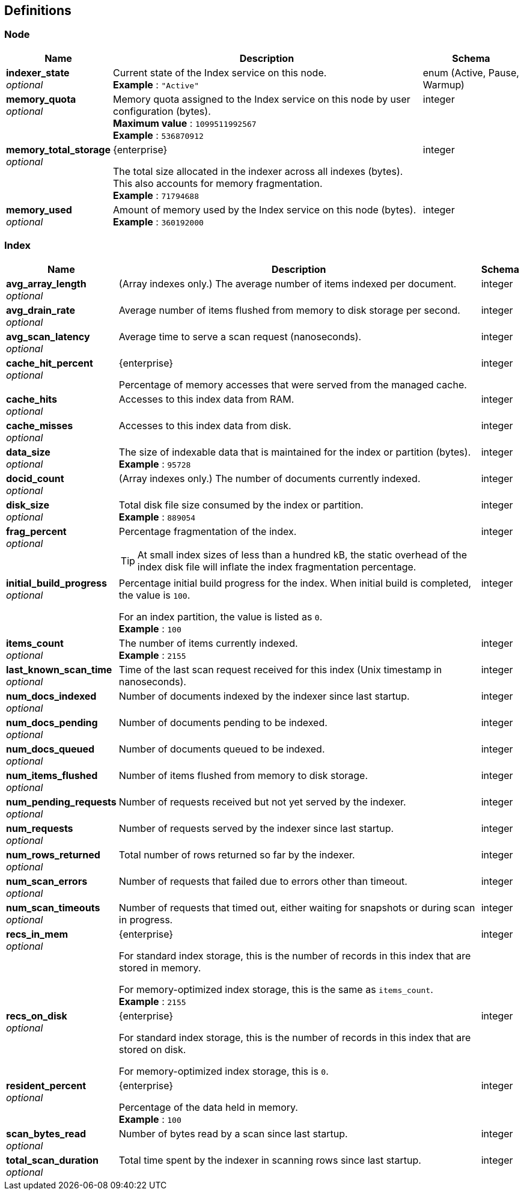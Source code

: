 
// This file is created automatically by Swagger2Markup.
// DO NOT EDIT!


[[_definitions]]
== Definitions

// Pass through HTML table styles for this page.
// This overrides Swagger2Markup's table layout defaults.

ifdef::basebackend-html[]
++++
<style type="text/css">
  /* No maximum width for table cells */
  .doc table.spread > tbody > tr > *,
  .doc table.stretch > tbody > tr > * {
    max-width: none !important;
  }

  /* Ignore fixed column widths */
  col{
    width: auto !important;
  }

  /* Do not hyphenate words in the table */
  td.tableblock p,
  p.tableblock{
    hyphens: manual !important;
  }

  /* Vertical alignment */
  td.tableblock{
    vertical-align: top !important;
  }
</style>
++++
endif::[]


[[_node]]
=== Node

[options="header", cols=".^3a,.^11a,.^4a"]
|===
|Name|Description|Schema
|**indexer_state** +
__optional__|Current state of the Index service on this node. +
**Example** : `"Active"`|enum (Active, Pause, Warmup)
|**memory_quota** +
__optional__|Memory quota assigned to the Index service on this node by user configuration (bytes). +
**Maximum value** : `1099511992567` +
**Example** : `536870912`|integer
|**memory_total_storage** +
__optional__|[.edition]#{enterprise}#

The total size allocated in the indexer across all indexes (bytes).
This also accounts for memory fragmentation. +
**Example** : `71794688`|integer
|**memory_used** +
__optional__|Amount of memory used by the Index service on this node (bytes). +
**Example** : `360192000`|integer
|===


[[_index]]
=== Index

[options="header", cols=".^3a,.^11a,.^4a"]
|===
|Name|Description|Schema
|**avg_array_length** +
__optional__|(Array indexes only.)
The average number of items indexed per document.|integer
|**avg_drain_rate** +
__optional__|Average number of items flushed from memory to disk storage per second.|integer
|**avg_scan_latency** +
__optional__|Average time to serve a scan request (nanoseconds).|integer
|**cache_hit_percent** +
__optional__|[.edition]#{enterprise}#

Percentage of memory accesses that were served from the managed cache.|integer
|**cache_hits** +
__optional__|Accesses to this index data from RAM.|integer
|**cache_misses** +
__optional__|Accesses to this index data from disk.|integer
|**data_size** +
__optional__|The size of indexable data that is maintained for the index or partition (bytes). +
**Example** : `95728`|integer
|**docid_count** +
__optional__|(Array indexes only.)
The number of documents currently indexed.|integer
|**disk_size** +
__optional__|Total disk file size consumed by the index or partition. +
**Example** : `889054`|integer
|**frag_percent** +
__optional__|Percentage fragmentation of the index.

[TIP]
At small index sizes of less than a hundred kB, the static overhead of the index disk file will inflate the index fragmentation percentage.|integer
|**initial_build_progress** +
__optional__|Percentage initial build progress for the index.
When initial build is completed, the value is `100`.

For an index partition, the value is listed as `0`. +
**Example** : `100`|integer
|**items_count** +
__optional__|The number of items currently indexed. +
**Example** : `2155`|integer
|**last_known_scan_time** +
__optional__|Time of the last scan request received for this index (Unix timestamp in nanoseconds).|integer
|**num_docs_indexed** +
__optional__|Number of documents indexed by the indexer since last startup.|integer
|**num_docs_pending** +
__optional__|Number of documents pending to be indexed.|integer
|**num_docs_queued** +
__optional__|Number of documents queued to be indexed.|integer
|**num_items_flushed** +
__optional__|Number of items flushed from memory to disk storage.|integer
|**num_pending_requests** +
__optional__|Number of requests received but not yet served by the indexer.|integer
|**num_requests** +
__optional__|Number of requests served by the indexer since last startup.|integer
|**num_rows_returned** +
__optional__|Total number of rows returned so far by the indexer.|integer
|**num_scan_errors** +
__optional__|Number of requests that failed due to errors other than timeout.|integer
|**num_scan_timeouts** +
__optional__|Number of requests that timed out, either waiting for snapshots or during scan in progress.|integer
|**recs_in_mem** +
__optional__|[.edition]#{enterprise}#

For standard index storage, this is the number of records in this index that are stored in memory.

For memory-optimized index storage, this is the same as `items_count`. +
**Example** : `2155`|integer
|**recs_on_disk** +
__optional__|[.edition]#{enterprise}#

For standard index storage, this is the number of records in this index that are stored on disk.

For memory-optimized index storage, this is `0`.|integer
|**resident_percent** +
__optional__|[.edition]#{enterprise}#

Percentage of the data held in memory. +
**Example** : `100`|integer
|**scan_bytes_read** +
__optional__|Number of bytes read by a scan since last startup.|integer
|**total_scan_duration** +
__optional__|Total time spent by the indexer in scanning rows since last startup.|integer
|===



